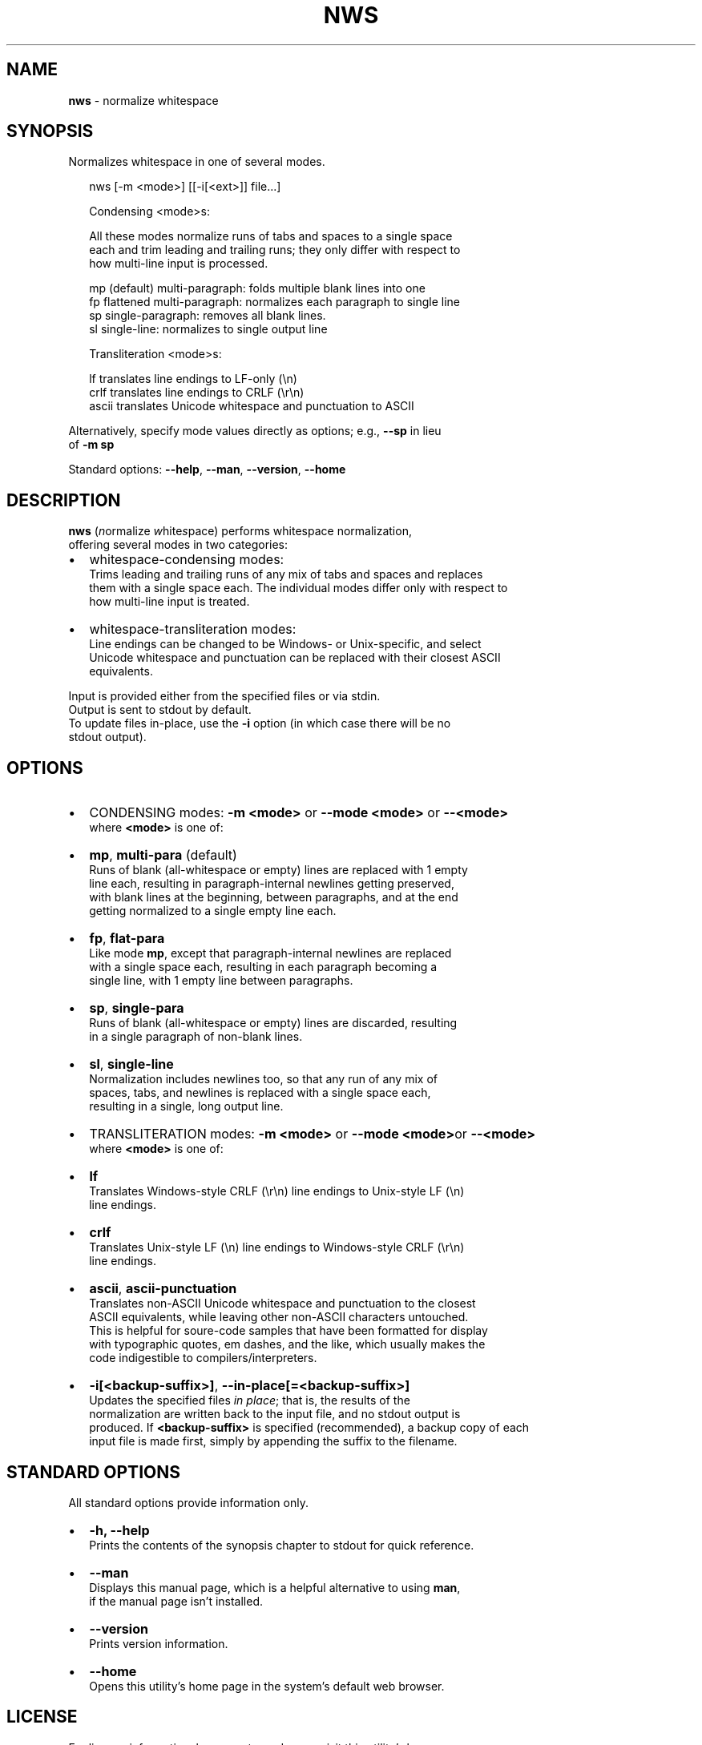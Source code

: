 .TH "NWS" "1" "November 2016" "v0.3.0" ""
.SH "NAME"
\fBnws\fR \- normalize whitespace
.SH SYNOPSIS
.P
Normalizes whitespace in one of several modes\.
.P
.RS 2
.nf
nws [\-m <mode>] [[\-i[<ext>]] file\.\.\.]

Condensing <mode>s:

All these modes normalize runs of tabs and spaces to a single space  
each and trim leading and trailing runs; they only differ with respect to
how multi\-line input is processed\.

mp   (default) multi\-paragraph: folds multiple blank lines into one
fp   flattened multi\-paragraph: normalizes each paragraph to single line
sp   single\-paragraph: removes all blank lines\.
sl   single\-line: normalizes to single output line

Transliteration <mode>s:

lf     translates line endings to LF\-only (\\n)
crlf   translates line endings to CRLF (\\r\\n)
ascii  translates Unicode whitespace and punctuation to ASCII
.fi
.RE
.P
Alternatively, specify mode values directly as options; e\.g\., \fB\-\-sp\fP in lieu
.br
of \fB\-m sp\fP
.P
Standard options: \fB\-\-help\fP, \fB\-\-man\fP, \fB\-\-version\fP, \fB\-\-home\fP
.SH DESCRIPTION
.P
\fBnws\fP (\fIn\fRormalize \fIw\fRhite\fIs\fRpace) performs whitespace normalization,
.br
offering several modes in two categories:
.RS 0
.IP \(bu 2
whitespace\-condensing modes:
.br
Trims leading and trailing runs of any mix of tabs and spaces and replaces
.br
them with a single space each\. The individual modes differ only with respect to
.br
how multi\-line input is treated\. 
.IP \(bu 2
whitespace\-transliteration modes:
.br
Line endings can be changed to be Windows\- or Unix\-specific, and select
.br
Unicode whitespace and punctuation can be replaced with their closest ASCII
.br
equivalents\.

.RE
.P
Input is provided either from the specified files or via stdin\.
.br
Output is sent to stdout by default\.
.br
To update files in\-place, use the \fB\-i\fP option (in which case there will be no
.br
stdout output)\. 
.SH OPTIONS
.RS 0
.IP \(bu 2
CONDENSING modes: \fB\-m <mode>\fP or \fB\-\-mode <mode>\fP or \fB\-\-<mode>\fP
.br
where \fB<mode>\fP is one of:
.RS 0
.IP \(bu 2
\fBmp\fP, \fBmulti\-para\fP (default)
.br
Runs of blank (all\-whitespace or empty) lines are replaced with 1 empty
.br
line each, resulting in paragraph\-internal newlines getting preserved,
.br
with blank lines at the beginning, between paragraphs, and at the end
.br
getting normalized to a single empty line each\.  
.IP \(bu 2
\fBfp\fP, \fBflat\-para\fP
.br
Like mode \fBmp\fP, except that paragraph\-internal newlines are replaced
.br
with a single space each, resulting in each paragraph becoming a
.br
single line, with 1 empty line between paragraphs\.  
.IP \(bu 2
\fBsp\fP, \fBsingle\-para\fP
.br
Runs of blank (all\-whitespace or empty) lines are discarded, resulting
.br
in a single paragraph of non\-blank lines\.
.IP \(bu 2
\fBsl\fP, \fBsingle\-line\fP
.br
Normalization includes newlines too, so that any run of any mix of
.br
spaces, tabs, and newlines is replaced with a single space each,
.br
resulting in a single, long output line\.

.RE
.IP \(bu 2
TRANSLITERATION modes: \fB\-m <mode>\fP or \fB\-\-mode <mode>\fPor \fB\-\-<mode>\fP
.br
where \fB<mode>\fP is one of:
.RS 0
.IP \(bu 2
\fBlf\fP
.br
Translates Windows\-style CRLF (\\r\\n) line endings to Unix\-style LF (\\n)
.br
line endings\.
.IP \(bu 2
\fBcrlf\fP
.br
Translates Unix\-style LF (\\n) line endings to Windows\-style CRLF (\\r\\n)
.br
line endings\.
.IP \(bu 2
\fBascii\fP, \fBascii\-punctuation\fP
.br
Translates non\-ASCII Unicode whitespace and punctuation to the closest
.br
ASCII equivalents, while leaving other non\-ASCII characters untouched\.
.br
This is helpful for soure\-code samples that have been formatted for display
.br
with typographic quotes, em dashes, and the like, which usually makes the
.br
code indigestible to compilers/interpreters\.

.RE
.IP \(bu 2
\fB\-i[<backup\-suffix>]\fP, \fB\-\-in\-place[=<backup\-suffix>]\fP
.br
Updates the specified files \fIin place\fR; that is, the results of the
.br
normalization are written back to the input file, and no stdout output is
.br
produced\. 
If \fB<backup\-suffix>\fP is specified (recommended), a backup copy of each
.br
input file is made first, simply by appending the suffix to the filename\.  

.RE
.SH STANDARD OPTIONS
.P
All standard options provide information only\.
.RS 0
.IP \(bu 2
\fB\-h, \-\-help\fP
.br
Prints the contents of the synopsis chapter to stdout for quick reference\.
.IP \(bu 2
\fB\-\-man\fP
.br
Displays this manual page, which is a helpful alternative to using \fBman\fP,
.br
if the manual page isn't installed\.
.IP \(bu 2
\fB\-\-version\fP
.br
Prints version information\.
.IP \(bu 2
\fB\-\-home\fP
.br
Opens this utility's home page in the system's default web browser\.

.RE
.SH LICENSE
.P
For license information, bug reports, and more, visit this utility's home page
.br
by running \fBnws \-\-home\fP
.SH EXAMPLES
.P
The examples use ANSI C\-quoted input strings (\fB$'\.\.\.'\fP) for brevity, which
.br
are supported in Bash, Ksh, and Zsh\.
.br
Empty output lines are represented by \fB~\fP\|\.
.P
.RS 2
.nf
## CONDENSING EXAMPLES:

# Single\-line input \- no mode needed\.
$ nws <<< $'  one \\t\\t two  three   '
one two three

# Default: multi\-paragraph mode (`\-m mp` or `\-\-mode multi\-para`)
$ nws <<<$'\\n\\n  one\\n two \\n\\n\\n  three\\n\\n'
~
one
two
~
three
~

# Single\-paragraph mode; `\-m sp` is the short equivalent of
# `\-\-mode single\-para`\.
$ nws \-m sp <<<$'\\n\\n  one\\n two \\n\\n\\n  three\\n\\n'
one
two
three

# Flattened\-paragraph mode; note use of shorcut option `\-\-fp` for `\-m fp`\.
nws \-\-fp <<<$'\\n\\n  one\\n two \\n\\n\\n  three\\n\\n'
~
one two
~
three
~

# Single\-line mode
$ nws \-\-sl <<<$'  one two\\n  three '
one two three

## TRANSLITERATION EXAMPLES:

# Converts a CRLF line\-endings file (Windows) to a LF\-only file (Unix)\.
# No output is produced, because the file is updated in\-place; a backup
# of the original file is created with suffix '\.bak'\. 
$ nws \-\-mode lf \-\-in\-place=\.bak from\-windows\.txt

# Converts a LF\-only file (Unix) to a CRLF line\-endings file (Windows)\.
# No output is produced, because the file is updated in\-place; since no
# backup suffix is specified, no backup file is created\.
$ nws \-\-crlf \-i from\-unix\.txt

# Converts select Unicode whitespace and punctuation chars\. to their 
# closest ASCII equivalents and sends the output to a different file\. 
$ nws \-\-ascii unicode\-punct\.txt > ascii\-punct\.txt
.fi
.RE

